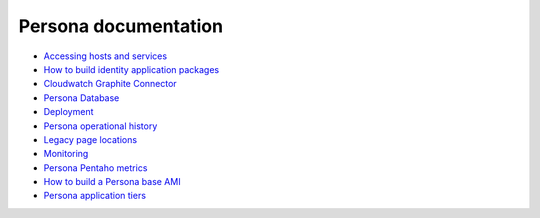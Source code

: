 *********************
Persona documentation
*********************

* `Accessing hosts and services`_
* `How to build identity application packages`_
* `Cloudwatch Graphite Connector`_
* `Persona Database`_
* `Deployment`_
* `Persona operational history`_
* `Legacy page locations`_
* `Monitoring`_
* `Persona Pentaho metrics`_ 
* `How to build a Persona base AMI`_
* `Persona application tiers`_
  
.. _Persona application tiers: tiers.rst
.. _How to build a Persona base AMI: persona_ami.rst
.. _Persona Pentaho metrics: pentaho_metrics.rst
.. _Monitoring: monitor.rst
.. _Legacy page locations: legacy_pages.rst
.. _Persona operational history: history.rst
.. _Deployment: deploy.rst
.. _Persona Database: db.rst
.. _Cloudwatch Graphite Connector: cloudwatch_graphite_connector.rst 
.. _How to build identity application packages: build.rst
.. _Accessing hosts and services: access.rst